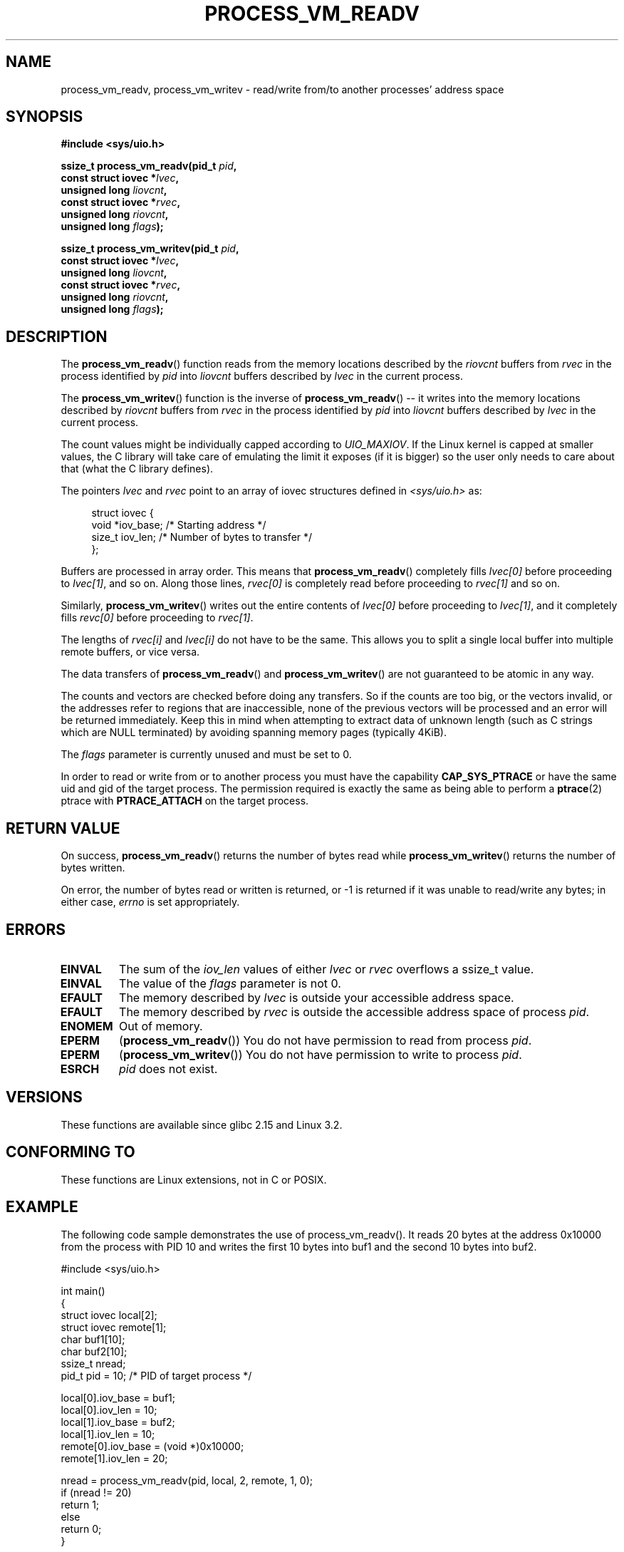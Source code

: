 .\" Copyright (C) 2011 Christopher Yeoh <cyeoh@au1.ibm.com>
.\" Copyright (C) 2012 Mike Frysinger <vapier@gentoo.org>
.\"
.\" Permission is granted to make and distribute verbatim copies of this
.\" manual provided the copyright notice and this permission notice are
.\" preserved on all copies.
.\"
.\" Permission is granted to copy and distribute modified versions of this
.\" manual under the conditions for verbatim copying, provided that the
.\" entire resulting derived work is distributed under the terms of a
.\" permission notice identical to this one.
.\"
.\" Since the Linux kernel and libraries are constantly changing, this
.\" manual page may be incorrect or out-of-date.  The author(s) assume no
.\" responsibility for errors or omissions, or for damages resulting from
.\" the use of the information contained herein.  The author(s) may not
.\" have taken the same level of care in the production of this manual,
.\" which is licensed free of charge, as they might when working
.\" professionally.
.\"
.\" Formatted or processed versions of this manual, if unaccompanied by
.\" the source, must acknowledge the copyright and authors of this work.
.\"
.TH PROCESS_VM_READV 2 2012-03-09 "Linux" "Linux Programmer's Manual"
.SH NAME
process_vm_readv, process_vm_writev \- read/write from/to another processes' address space
.SH SYNOPSIS
.B #include <sys/uio.h>
.sp
.BI "ssize_t process_vm_readv(pid_t " pid ,
.br
.BI "                         const struct iovec *" lvec ,
.br
.BI "                         unsigned long " liovcnt ,
.br
.BI "                         const struct iovec *" rvec ,
.br
.BI "                         unsigned long " riovcnt ,
.br
.BI "                         unsigned long " flags ");"

.BI "ssize_t process_vm_writev(pid_t " pid ,
.br
.BI "                          const struct iovec *" lvec ,
.br
.BI "                          unsigned long " liovcnt ,
.br
.BI "                          const struct iovec *" rvec ,
.br
.BI "                          unsigned long " riovcnt ,
.br
.BI "                          unsigned long " flags ");"
.SH DESCRIPTION
The
.BR process_vm_readv ()
function reads from the memory locations described by the \fIriovcnt\fP
buffers from \fIrvec\fP in the process identified by \fIpid\fP into
\fIliovcnt\fP buffers described by \fIlvec\fP in the current process. 

The
.BR process_vm_writev ()
function is the inverse of
.BR process_vm_readv ()
\-\- it writes into the memory locations described by \fIriovcnt\fP buffers
from \fIrvec\fP in the process identified by \fIpid\fP into \fIliovcnt\fP
buffers described by \fIlvec\fP in the current process.

The count values might be individually capped according to \fIUIO_MAXIOV\fP.
If the Linux kernel is capped at smaller values, the C library will take care
of emulating the limit it exposes (if it is bigger) so the user only needs to
care about that (what the C library defines).

The pointers \fIlvec\fP and \fIrvec\fP point to an array of iovec structures
defined in
.IR <sys/uio.h>
as:

.in +4n
.nf
struct iovec {
    void  *iov_base;    /* Starting address */
    size_t iov_len;     /* Number of bytes to transfer */
};
.fi
.in

Buffers are processed in array order.  This means that
.BR process_vm_readv ()
completely fills \fIlvec[0]\fP before proceeding to \fIlvec[1]\fP, and
so on.  Along those lines, \fIrvec[0]\fP is completely read before
proceeding to \fIrvec[1]\fP and so on.

Similarly,
.BR process_vm_writev ()
writes out the entire contents of \fIlvec[0]\fP before proceeding to
\fIlvec[1]\fP, and it completely fills \fIrevc[0]\fP before proceeding
to \fIrvec[1]\fP.

The lengths of \fIrvec[i]\fP and \fIlvec[i]\fP do not have to be the same.
This allows you to split a single local buffer into multiple remote buffers,
or vice versa.

The data transfers of
.BR process_vm_readv ()
and
.BR process_vm_writev ()
are not guaranteed to be atomic in any way.

The counts and vectors are checked before doing any transfers.  So if the
counts are too big, or the vectors invalid, or the addresses refer to regions
that are inaccessible, none of the previous vectors will be processed and an
error will be returned immediately.  Keep this in mind when attempting to
extract data of unknown length (such as C strings which are NULL terminated)
by avoiding spanning memory pages (typically 4KiB).

The \fIflags\fP parameter is currently unused and must be set to 0.

In order to read or write from or to another process you must have
the capability
.BR CAP_SYS_PTRACE
or have the same uid and gid of the target process.  The permission
required is exactly the same as being able to perform a
.BR ptrace (2)
ptrace with
.BR PTRACE_ATTACH
on the target process.
.SH "RETURN VALUE"
On success,
.BR process_vm_readv ()
returns the number of bytes read while
.BR process_vm_writev ()
returns the number of bytes written.

On error, the number of bytes read or written is returned, or -1 is
returned if it was unable to read/write any bytes; in either case,
.I errno
is set appropriately.
.SH ERRORS
.TP
.B EINVAL
The sum of the \fIiov_len\fP values of either \fIlvec\fP or \fIrvec\fP
overflows a ssize_t value.
.TP
.B EINVAL
The value of the \fIflags\fP parameter is not 0.
.TP
.B EFAULT
The memory described by \fIlvec\fP is outside your accessible address space.
.TP
.B EFAULT
The memory described by \fIrvec\fP is outside the accessible address space
of process \fIpid\fP.
.TP
.B ENOMEM
Out of memory.
.TP
.B EPERM
.RB ( process_vm_readv ())
You do not have permission to read from process \fIpid\fP.
.TP
.B EPERM
.RB ( process_vm_writev ())
You do not have permission to write to process \fIpid\fP.
.TP
.B ESRCH
\fIpid\fP does not exist.
.SH VERSIONS
These functions are available since glibc 2.15 and Linux 3.2.
.SH "CONFORMING TO"
These functions are Linux extensions, not in C or POSIX.  
.SH EXAMPLE
The following code sample demonstrates the use of process_vm_readv().
It reads 20 bytes at the address 0x10000 from the process with PID 10 
and writes the first 10 bytes into buf1 and the second 10 bytes into
buf2.
.sp
.nf
#include <sys/uio.h>

int main()
{
    struct iovec local[2];
    struct iovec remote[1];
    char buf1[10];
    char buf2[10];
    ssize_t nread;
    pid_t pid = 10; /* PID of target process */

    local[0].iov_base = buf1;
    local[0].iov_len = 10;
    local[1].iov_base = buf2;
    local[1].iov_len = 10;
    remote[0].iov_base = (void *)0x10000;
    remote[1].iov_len = 20;

    nread = process_vm_readv(pid, local, 2, remote, 1, 0);
    if (nread != 20)
        return 1;
    else
        return 0;
}
.fi
.SH "SEE ALSO"
.BR readv (2),
.BR writev (2)
